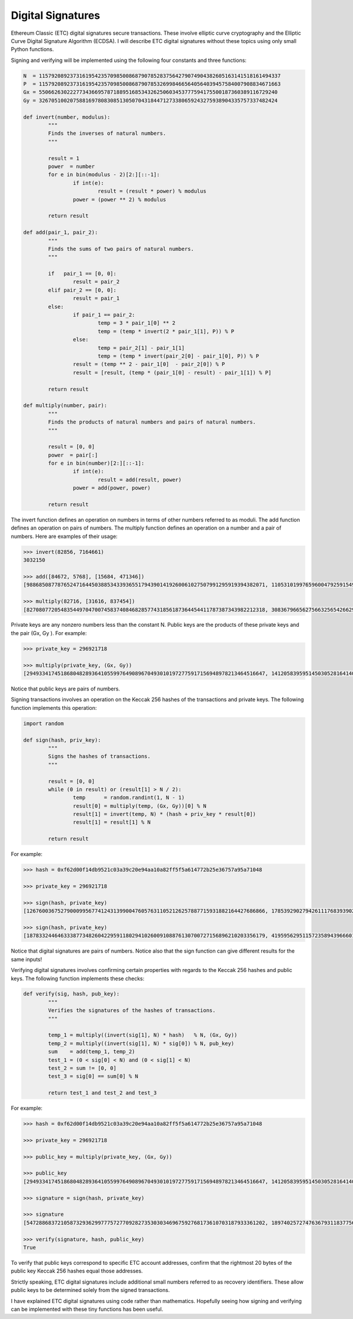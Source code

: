 .. _app_digital_signatures:

Digital Signatures
================================================================================

Ethereum Classic (ETC) digital signatures secure transactions. These involve
elliptic curve cryptography and the Elliptic Curve Digital Signature Algorithm
(ECDSA). I will describe ETC digital signatures without these topics using only
small Python functions.

Signing and verifying will be implemented using the following four constants and
three functions:

.. sourcecode:: python

   N  = 115792089237316195423570985008687907852837564279074904382605163141518161494337
   P  = 115792089237316195423570985008687907853269984665640564039457584007908834671663
   Gx = 55066263022277343669578718895168534326250603453777594175500187360389116729240
   Gy = 32670510020758816978083085130507043184471273380659243275938904335757337482424

   def invert(number, modulus):
           """
           Finds the inverses of natural numbers.
           """

           result = 1
           power  = number
           for e in bin(modulus - 2)[2:][::-1]:
                   if int(e):
                           result = (result * power) % modulus
                   power = (power ** 2) % modulus

           return result

   def add(pair_1, pair_2):
           """
           Finds the sums of two pairs of natural numbers.
           """

           if   pair_1 == [0, 0]:
                   result = pair_2
           elif pair_2 == [0, 0]:
                   result = pair_1
           else:
                   if pair_1 == pair_2:
                           temp = 3 * pair_1[0] ** 2
                           temp = (temp * invert(2 * pair_1[1], P)) % P
                   else:
                           temp = pair_2[1] - pair_1[1]
                           temp = (temp * invert(pair_2[0] - pair_1[0], P)) % P
                   result = (temp ** 2 - pair_1[0]  - pair_2[0]) % P
                   result = [result, (temp * (pair_1[0] - result) - pair_1[1]) % P]

           return result

   def multiply(number, pair):
           """
           Finds the products of natural numbers and pairs of natural numbers.
           """

           result = [0, 0]
           power  = pair[:]
           for e in bin(number)[2:][::-1]:
                   if int(e):
                           result = add(result, power)
                   power = add(power, power)

           return result

The invert function defines an operation on numbers in terms of other numbers
referred to as moduli. The add function defines an operation on pairs of
numbers. The multiply function defines an operation on a number and a pair of
numbers. Here are examples of their usage:

.. sourcecode:: python

   >>> invert(82856, 7164661)
   3032150

   >>> add([84672, 5768], [15684, 471346])
   [98868508778765247164450388534339365517943901419260061027507991295919394382071, 110531019976596004792591549651085191890711482591841040377832420464376026143223]

   >>> multiply(82716, [31616, 837454])
   [82708077205483544970470074583740846828577431856187364454411787387343982212318, 30836796656275663256542662990890163662171092281704208118107591167423888588304]

Private keys are any nonzero numbers less than the constant N. Public keys are
the products of these private keys and the pair (Gx, Gy ). For example:

.. sourcecode:: python

   >>> private_key = 296921718

   >>> multiply(private_key, (Gx, Gy))
   [29493341745186804828936410559976490896704930101972775917156948978213464516647, 14120583959514503052816414068611328686827638581568335296615875235402122319824]

Notice that public keys are pairs of numbers.

Signing transactions involves an operation on the Keccak 256 hashes of the
transactions and private keys. The following function implements this operation:

.. sourcecode:: python

   import random

   def sign(hash, priv_key):
           """
           Signs the hashes of transactions.
           """

           result = [0, 0]
           while (0 in result) or (result[1] > N / 2):
                   temp      = random.randint(1, N - 1)
                   result[0] = multiply(temp, (Gx, Gy))[0] % N
                   result[1] = invert(temp, N) * (hash + priv_key * result[0])
                   result[1] = result[1] % N

           return result

For example:

.. sourcecode:: python

   >>> hash = 0xf62d00f14db9521c03a39c20e94aa10a82ff5f5a614772b25e36757a95a71048

   >>> private_key = 296921718

   >>> sign(hash, private_key)
   [12676003675279000995677412431399004760576311052126257887715931882164427686866, 17853929027942611176839390215748157599052991088042356790746129338653342477382]

   >>> sign(hash, private_key)
   [18783324464633387734826042295911802941026009108876130700727156896210203356179, 41959562951157235894396660120771158332032804144867595196194581439345450008533]

Notice that digital signatures are pairs of numbers. Notice also that the sign
function can give different results for the same inputs!

Verifying digital signatures involves confirming certain properties with regards
to the Keccak 256 hashes and public keys. The following function implements
these checks:

.. sourcecode:: python

   def verify(sig, hash, pub_key):
           """
           Verifies the signatures of the hashes of transactions.
           """

           temp_1 = multiply((invert(sig[1], N) * hash)   % N, (Gx, Gy))
           temp_2 = multiply((invert(sig[1], N) * sig[0]) % N, pub_key)
           sum    = add(temp_1, temp_2)
           test_1 = (0 < sig[0] < N) and (0 < sig[1] < N)
           test_2 = sum != [0, 0]
           test_3 = sig[0] == sum[0] % N

           return test_1 and test_2 and test_3

For example:

.. sourcecode:: python

   >>> hash = 0xf62d00f14db9521c03a39c20e94aa10a82ff5f5a614772b25e36757a95a71048

   >>> private_key = 296921718

   >>> public_key = multiply(private_key, (Gx, Gy))

   >>> public_key
   [29493341745186804828936410559976490896704930101972775917156948978213464516647, 14120583959514503052816414068611328686827638581568335296615875235402122319824]

   >>> signature = sign(hash, private_key)

   >>> signature
   [54728868372105873293629977757277092827353030346967592768173610703187933361202, 18974025727476367931183775600389145833964496722266015570370178285290252701715]

   >>> verify(signature, hash, public_key)
   True

To verify that public keys correspond to specific ETC account addresses, confirm
that the rightmost 20 bytes of the public key Keccak 256 hashes equal those
addresses.

Strictly speaking, ETC digital signatures include additional small numbers
referred to as recovery identifiers. These allow public keys to be determined
solely from the signed transactions.

I have explained ETC digital signatures using code rather than
mathematics. Hopefully seeing how signing and verifying can be implemented with
these tiny functions has been useful.
